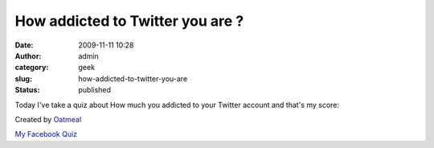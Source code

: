 How addicted to Twitter you are ?
#################################
:date: 2009-11-11 10:28
:author: admin
:category: geek
:slug: how-addicted-to-twitter-you-are
:status: published

Today I've take a quiz about How much you addicted to your Twitter
account and that's my score:

|How addicted to Twitter are you?|

Created by `Oatmeal <http://theoatmeal.com>`__

`My Facebook
Quiz <http://www.emadmokhtar.com/2009/11/11/How-Addicted-To-Facebook-Are-You.aspx>`__

.. |How addicted to Twitter are you?| image:: http://theoatmeal.com/img/quizzes/generated/5_44.jpg
   :target: http://theoatmeal.com/quiz/twitter_addict
